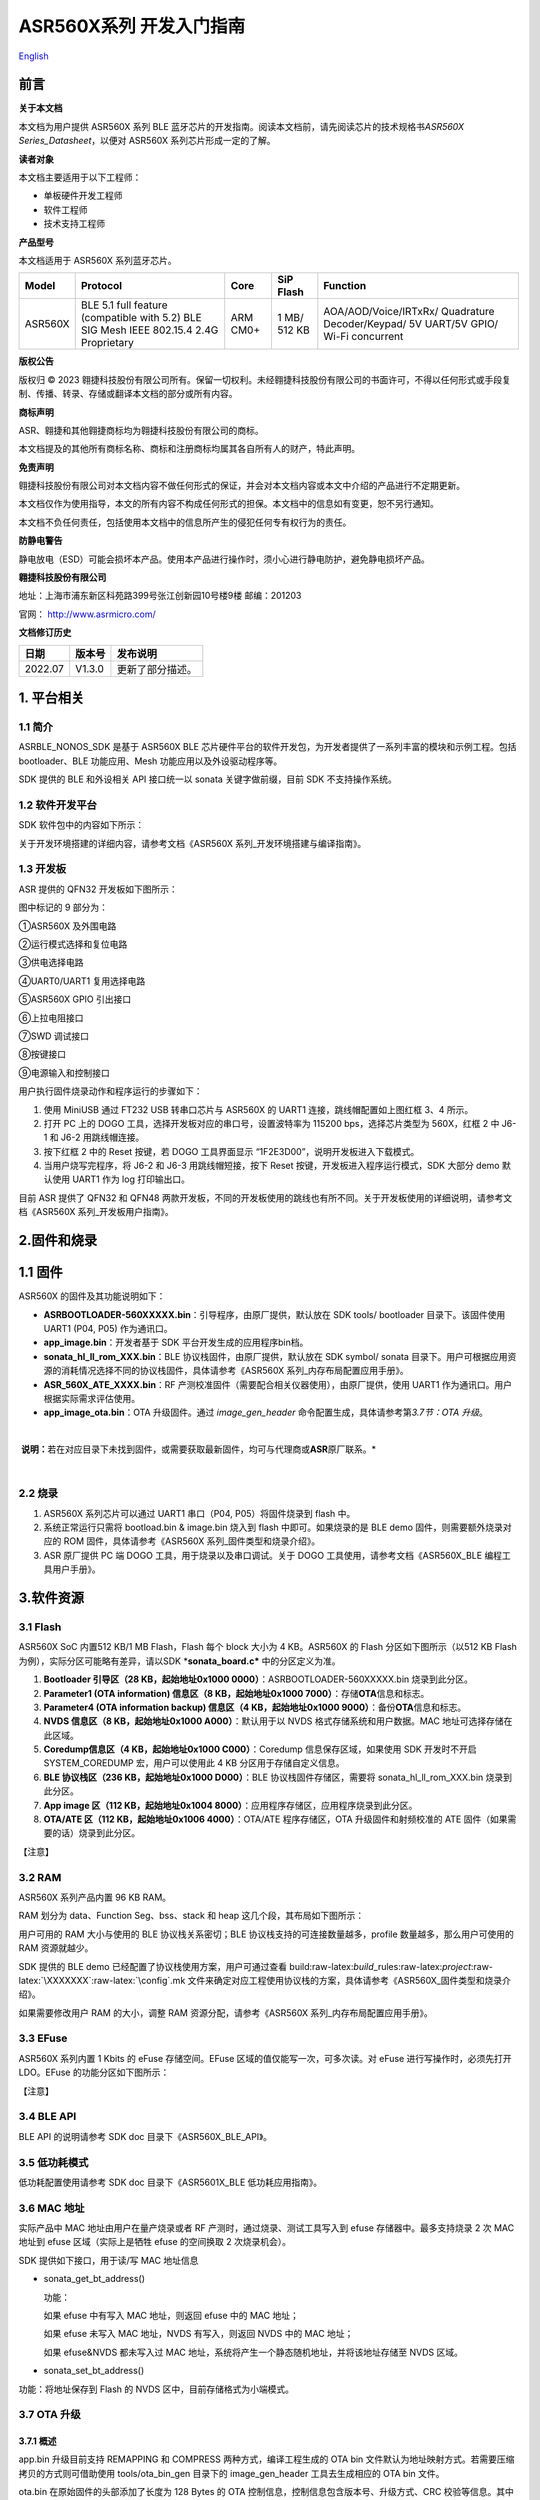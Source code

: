 .. role:: raw-latex(raw)
   :format: latex
..

**ASR560X系列** 开发入门指南
============================
`English <https://asriot.readthedocs.io/en/latest/ASR560X/Quick-Start/Developer_Guide.html>`_


前言
----

**关于本文档**

本文档为用户提供 ASR560X 系列 BLE 蓝牙芯片的开发指南。阅读本文档前，请先阅读芯片的技术规格书\ *ASR560X Series_Datasheet*\ ，以便对 ASR560X 系列芯片形成一定的了解。

**读者对象**

本文档主要适用于以下工程师：

-  单板硬件开发工程师
-  软件工程师
-  技术支持工程师

**产品型号**

本文档适用于 ASR560X 系列蓝牙芯片。

+---------+----------------------------------------------------------------------------------------+----------+--------------+------------------------------------------------------------------------------------+
| Model   | Protocol                                                                               | Core     | SiP Flash    | Function                                                                           |
+=========+========================================================================================+==========+==============+====================================================================================+
| ASR560X | BLE 5.1 full feature (compatible with 5.2) BLE SIG Mesh IEEE 802.15.4 2.4G Proprietary | ARM CM0+ | 1 MB/ 512 KB | AOA/AOD/Voice/IRTxRx/ Quadrature Decoder/Keypad/ 5V UART/5V GPIO/ Wi-Fi concurrent |
+---------+----------------------------------------------------------------------------------------+----------+--------------+------------------------------------------------------------------------------------+

**版权公告**

版权归 © 2023 翱捷科技股份有限公司所有。保留一切权利。未经翱捷科技股份有限公司的书面许可，不得以任何形式或手段复制、传播、转录、存储或翻译本文档的部分或所有内容。

**商标声明**

ASR、翱捷和其他翱捷商标均为翱捷科技股份有限公司的商标。

本文档提及的其他所有商标名称、商标和注册商标均属其各自所有人的财产，特此声明。

**免责声明**

翱捷科技股份有限公司对本文档内容不做任何形式的保证，并会对本文档内容或本文中介绍的产品进行不定期更新。

本文档仅作为使用指导，本文的所有内容不构成任何形式的担保。本文档中的信息如有变更，恕不另行通知。

本文档不负任何责任，包括使用本文档中的信息所产生的侵犯任何专有权行为的责任。

**防静电警告**

静电放电（ESD）可能会损坏本产品。使用本产品进行操作时，须小心进行静电防护，避免静电损坏产品。

**翱捷科技股份有限公司**

地址：上海市浦东新区科苑路399号张江创新园10号楼9楼 邮编：201203

官网： http://www.asrmicro.com/

**文档修订历史**

======== ========== ================
**日期** **版本号** **发布说明**
======== ========== ================
2022.07  V1.3.0     更新了部分描述。
======== ========== ================

1. 平台相关
-----------

1.1 简介
~~~~~~~~

ASRBLE_NONOS_SDK 是基于 ASR560X BLE 芯片硬件平台的软件开发包，为开发者提供了一系列丰富的模块和示例工程。包括 bootloader、BLE 功能应用、Mesh 功能应用以及外设驱动程序等。

SDK 提供的 BLE 和外设相关 API 接口统一以 sonata 关键字做前缀，目前 SDK 不支持操作系统。

1.2 软件开发平台
~~~~~~~~~~~~~~~~

SDK 软件包中的内容如下所示：

|image1|

关于开发环境搭建的详细内容，请参考文档《ASR560X 系列_开发环境搭建与编译指南》。

1.3 开发板
~~~~~~~~~~

ASR 提供的 QFN32 开发板如下图所示：

|image2|

图中标记的 9 部分为：

①ASR560X 及外围电路

②运行模式选择和复位电路

③供电选择电路

④UART0/UART1 复用选择电路

⑤ASR560X GPIO 引出接口

⑥上拉电阻接口

⑦SWD 调试接口

⑧按键接口

⑨电源输入和控制接口

用户执行固件烧录动作和程序运行的步骤如下：

1. 使用 MiniUSB 通过 FT232 USB 转串口芯片与 ASR560X 的 UART1 连接，跳线帽配置如上图红框 3、4 所示。

2. 打开 PC 上的 DOGO 工具，选择开发板对应的串口号，设置波特率为 115200 bps，选择芯片类型为 560X，红框 2 中 J6-1 和 J6-2 用跳线帽连接。

3. 按下红框 2 中的 Reset 按键，若 DOGO 工具界面显示 “1F2E3D00”，说明开发板进入下载模式。

4. 当用户烧写完程序，将 J6-2 和 J6-3 用跳线帽短接，按下 Reset 按键，开发板进入程序运行模式，SDK 大部分 demo 默认使用 UART1 作为 log 打印输出口。

目前 ASR 提供了 QFN32 和 QFN48 两款开发板，不同的开发板使用的跳线也有所不同。关于开发板使用的详细说明，请参考文档《ASR560X 系列_开发板用户指南》。

2.固件和烧录
------------

1.1 固件
--------

ASR560X 的固件及其功能说明如下：

-  **ASRBOOTLOADER-560XXXXX.bin**\ ：引导程序，由原厂提供，默认放在 SDK tools/ bootloader 目录下。该固件使用 UART1 (P04, P05) 作为通讯口。
-  **app_image.bin**\ ：开发者基于 SDK 平台开发生成的应用程序bin档。
-  **sonata_hl_ll_rom_XXX.bin**\ ：BLE 协议栈固件，由原厂提供，默认放在 SDK symbol/ sonata 目录下。用户可根据应用资源的消耗情况选择不同的协议栈固件，具体请参考《ASR560X 系列_内存布局配置应用手册》。
-  **ASR_560X_ATE_XXXX.bin**\ ：RF 产测校准固件（需要配合相关仪器使用），由原厂提供，使用 UART1 作为通讯口。用户根据实际需求评估使用。
-  **app_image_ota.bin**\ ：OTA 升级固件。通过 *image_gen_header* 命令配置生成，具体请参考第\ *3.7节：OTA 升级*\ 。

​

​ **说明：**\ 若在对应目录下未找到固件，或需要获取最新固件，均可与代理商或\ **ASR**\ 原厂联系。\*

​

2.2 烧录
~~~~~~~~

1. ASR560X 系列芯片可以通过 UART1 串口（P04, P05）将固件烧录到 flash 中。

2. 系统正常运行只需将 bootload.bin & image.bin 烧入到 flash 中即可。如果烧录的是 BLE demo 固件，则需要额外烧录对应的 ROM 固件，具体请参考《ASR560X 系列_固件类型和烧录介绍》。

3. ASR 原厂提供 PC 端 DOGO 工具，用于烧录以及串口调试。关于 DOGO 工具使用，请参考文档《ASR560X_BLE 编程工具用户手册》。

3.软件资源
----------

3.1 Flash
~~~~~~~~~

ASR560X SoC 内置512 KB/1 MB Flash，Flash 每个 block 大小为 4 KB。ASR560X 的 Flash 分区如下图所示（以512 KB Flash 为例），实际分区可能略有差异，请以SDK \*\ **sonata_board.c\*** 中的分区定义为准。

|image3|

1. **Bootloader 引导区（28 KB，起始地址0x1000 0000）**\ ：ASRBOOTLOADER-560XXXXX.bin 烧录到此分区。

2. **Parameter1 (OTA information) 信息区（8 KB，起始地址0x1000 7000）**\ ：存储\ **OTA**\ 信息和标志。

3. **Parameter4 (OTA information backup) 信息区（4 KB，起始地址0x1000 9000）**\ ：备份\ **OTA**\ 信息和标志。

4. **NVDS 信息区（8 KB，起始地址0x1000 A000）**\ ：默认用于以 NVDS 格式存储系统和用户数据。MAC 地址可选择存储在此区域。

5. **Coredump信息区（4 KB，起始地址0x1000 C000）**\ ：Coredump 信息保存区域，如果使用 SDK 开发时不开启 SYSTEM_COREDUMP 宏，用户可以使用此 4 KB 分区用于存储自定义信息。

6. **BLE 协议栈区（236 KB，起始地址0x1000 D000）**\ ：BLE 协议栈固件存储区，需要将 sonata_hl_ll_rom_XXX.bin 烧录到此分区。

7. **App image 区（112 KB，起始地址0x1004 8000）**\ ：应用程序存储区，应用程序烧录到此分区。

8. **OTA/ATE 区（112 KB，起始地址0x1006 4000）**\ ：OTA/ATE 程序存储区，OTA 升级固件和射频校准的 ATE 固件（如果需要的话）烧录到此分区。

【注意】

3.2 RAM
~~~~~~~

ASR560X 系列产品内置 96 KB RAM。

RAM 划分为 data、Function Seg、bss、stack 和 heap 这几个段，其布局如下图所示：

|image4|

用户可用的 RAM 大小与使用的 BLE 协议栈关系密切；BLE 协议栈支持的可连接数量越多，profile 数量越多，那么用户可使用的 RAM 资源就越少。

SDK 提供的 BLE demo 已经配置了协议栈使用方案，用户可通过查看 build:raw-latex:`\build`\_rules:raw-latex:`\project`:raw-latex:`\XXXXXXX`:raw-latex:`\config`.mk 文件来确定对应工程使用协议栈的方案，具体请参考《ASR560X_固件类型和烧录介绍》。

如果需要修改用户 RAM 的大小，调整 RAM 资源分配，请参考《ASR560X 系列_内存布局配置应用手册》。

3.3 EFuse
~~~~~~~~~

ASR560X 系列内置 1 Kbits 的 eFuse 存储空间。EFuse 区域的值仅能写一次，可多次读。对 eFuse 进行写操作时，必须先打开 LDO。EFuse 的功能分区如下图所示：

|image5|

【注意】

3.4 BLE API
~~~~~~~~~~~

BLE API 的说明请参考 SDK doc 目录下《ASR560X_BLE_API》。

3.5 低功耗模式
~~~~~~~~~~~~~~

低功耗配置使用请参考 SDK doc 目录下《ASR5601X_BLE 低功耗应用指南》。

3.6 MAC 地址
~~~~~~~~~~~

实际产品中 MAC 地址由用户在量产烧录或者 RF 产测时，通过烧录、测试工具写入到 efuse 存储器中。最多支持烧录 2 次 MAC 地址到 efuse 区域（实际上是牺牲 efuse 的空间换取 2 次烧录机会）。

SDK 提供如下接口，用于读/写 MAC 地址信息

-  sonata_get_bt_address()

   功能：

   如果 efuse 中有写入 MAC 地址，则返回 efuse 中的 MAC 地址；

   如果 efuse 未写入 MAC 地址，NVDS 有写入，则返回 NVDS 中的 MAC 地址；

   如果 efuse&NVDS 都未写入过 MAC 地址，系统将产生一个静态随机地址，并将该地址存储至 NVDS 区域。

-  sonata_set_bt_address()

功能：将地址保存到 Flash 的 NVDS 区中，目前存储格式为小端模式。

3.7 OTA 升级
~~~~~~~~~~~

3.7.1 概述
^^^^^^^^^^

app.bin 升级目前支持 REMAPPING 和 COMPRESS 两种方式，编译工程生成的 OTA bin 文件默认为地址映射方式。若需要压缩拷贝的方式则可借助使用 tools/ota_bin_gen 目录下的 image_gen_header 工具去生成相应的 OTA bin 文件。

ota.bin 在原始固件的头部添加了长度为 128 Bytes 的 OTA 控制信息，控制信息包含版本号、升级方式、CRC 校验等信息。其中版本号可以用于版本升级检测，此功能默认关闭（无版本检查功能）。

ROM 固件对应的 OTA bin 文件可使用 tools/ota_bin_gen 目录下的 image_gen_header 工具生成（ROM 不存在 REMAPPING 和 COMPRESS 方式之分）。

**image_gen_header 工具使用说明：**

**Image_gen_header.exe 参数 1 -d 参数 2 -b 参数 3 -t 参数 4**\ （有大小写区分）

参数1：应用程序 bin 文件名

参数2：-d (必须使用 SONATA)，设置芯片类型，用于生成 OTA 固件的 image_token。

参数3：-b (根据应用选择 COMPRESS 或 REMAPPING 方式)，用于设置 OTA 固件升级的实现方式。

参数4：-t (可缺省，参数 4：APP, ROM)，用于设置 image 是 APP 升级固件或是 ROM 升级固件，缺省时默认是生成 APP 升级固件。

OTA 固件的配置脚本在 build/rules/project/***demo/gen_ota_bin.mk 路径中。在编译生成 bin 文件的时候，SDK 会根据此脚本在工程 out 目录下自动生成 OTA 的 bin 文件。

为了生成不同升级策略的 app_image_ota.bin, 用户需要在 tools/ota_bin_gen 目录下找到 image_gen_header 可执行文件，并根据需求按如下说明进行配置且生成 app_image_ota.bin。

示例：\ **./image_gen_header.exe** sonata_hl_data_trans_demo.bin -d SONATA -b REMAPPING -t APP

1. 首先将需要生成 OTA bin 文件的原 bin 文件拷贝在该工具的目录下。

2. 运行此命令后，在该工具的文件夹下会生成 sonata_hl_data_trans_demo_ota.bin。

3.7.2 压缩拷贝（COMPRESS）
^^^^^^^^^^^^^^^^^^^^^^^^^^

以 512 KB 内置 Flash 举例说明如下：

|image6|

压缩拷贝升级主要流程如上图所示：

1. 应用从对端获取到升级数据后，会先将数据写入至 OTA 分区对应的 Flash 地址。在写入数据的过程中系统会做一些安全检查，例如版本检查（默认未开启此功能）、传输数据的校验等，当安全检查未通过时系统返回错误信息，升级失败。只有当安全检查通过系统才设置 boot 标志位，表明 OTA 分区中升级 bin 文件有效，且系统重启。

2. 系统重启，在 bootloader 阶段会对 boot 标志位进行检查。

3. 当检查到升级标志位生效，bootloader 首先会校验 OTA 分区中压缩数据的有效性，校验通过后会将 OTA 区域中的数据解压缩，并拷贝到 app_image 分区。如果有效性检查未通过则清除 OTA INFO 区中的 OTA 标志位，然后跳转到 app_image 区运行。

4. 拷贝完成后会对数据完整性进行检查。

5. 数据完整则清除 OTA INFO 区中 boot 的标志位。

6. 因为升级标志位被清除，后续 bootloader 将直接跳转至 app_image 区域运行。

3.7.3 地址映射（REMAPPING）
^^^^^^^^^^^^^^^^^^^^^^^^^^^

以512 KB 内置 Flash 举例说明如下：

|image7|

地址映射升级的主要实现如上图，其依赖于系统对逻辑地址和 Flash 物理地址的映射功能。

1. 第一次升级时，会先将 OTA 数据写入至逻辑地址 0x1006 4000 的位置。在写入数据的过程中系统会做一些安全检查，例如版本检查（默认未开启此功能）、传输数据的校验等，当安全检查未通过时系统返回错误信息，升级失败。只有当安全检查通过系统才设置 boot 标志位，表明 OTA 分区中升级 bin 文件有效，且系统重启。

2. 系统重启，在 bootloader 阶段会对 boot 标志位进行检查。

3. 当检查到升级标志位生效，bootloader 首先会校验升级数据的有效性。

   a) 如果有效性检查未通过，则清除 OTA INFO 区中的 OTA 标志位，维持原有跳转信息不变，跳转到原有应用区运行。

   b) 有效性检验通过，则将 app_image 区和 OTA 区的地址空间（逻辑地址）进行映射交换: app_image 区开始的逻辑地址映射为 0x1006 4000，OTA 区开始的逻辑地址映射为 0x1004 8000，然后 bootloader 会跳转到逻辑地址 0x1006 4000 处开始运行。

4. 第 2 次升级时，将升级数据 app_image_ota.bin 文件保存到逻辑地址 0x1004 8000 的区域，bootloader 会根据映射关系跳转到逻辑地址 0x1004 8000 的地方运行。

5. 后面第 3 次升级可以依次类推，升级文件会在逻辑地址 0x1004 8000和0x1006 4000 的区域上不停交替。程序运行时，bootloader 跳转到 0x1004 8000 的位置，然后根据映射关系，不断在逻辑地址 0x1004 8000 和 0x1006 4000 间切换。

   【说明】

3.7.4 OTA 接口
^^^^^^^^^^^^^

SDK 关于 OTA 功能的接口声明在 ota:raw-latex:`\ota`\_download.h 中，下面对主要 API 进行描述：

-  **int sonata_ota_init (const char \*version, uint32_t \*break_point)**

+-----------+--------------------------------------------------------------------------------------------------------------------------------------------------------------------------+
| **Items** | **Description**                                                                                                                                                          |
+===========+==========================================================================================================================================================================+
| Function  | 初始化OTA功能，擦除Flash中OTA information区域的数据，为本次升级做准备。                                                                                                  |
+-----------+--------------------------------------------------------------------------------------------------------------------------------------------------------------------------+
| Param     | **const char \*version:**\ 实际传入当前应用软件的版本，定义在SYS_APP_VERSION_SEG const char app_version[]数组中。 **uint32_t \*break_point**\ ：断点续传参数，暂未使用。 |
+-----------+--------------------------------------------------------------------------------------------------------------------------------------------------------------------------+
| Return    | Result: 0：成功，非0：失败                                                                                                                                               |
+-----------+--------------------------------------------------------------------------------------------------------------------------------------------------------------------------+
| Note      |                                                                                                                                                                          |
+-----------+--------------------------------------------------------------------------------------------------------------------------------------------------------------------------+

-  **int sonata_ota_write (unsigned int \*off, char \*in_buf, int in_buf_len);**

+-----------+----------------------------------------------------------------------------------------------------------------------------------------------------------------------------+
| **Items** | **Description**                                                                                                                                                            |
+===========+============================================================================================================================================================================+
| Function  | 向OTA区域写升级的数据。                                                                                                                                                    |
+-----------+----------------------------------------------------------------------------------------------------------------------------------------------------------------------------+
| Param     | **off**\ ：向OTA分区写数据的位置，例如：开始写数据则为0。 note：写成功后，off表示真实写入数据的长度。 **in_buf**\ ：要写数据的指针buf。 **in_buf_len**\ ：要写数据的长度。 |
+-----------+----------------------------------------------------------------------------------------------------------------------------------------------------------------------------+
| Return    | Result: 0：成功，非0：失败                                                                                                                                                 |
+-----------+----------------------------------------------------------------------------------------------------------------------------------------------------------------------------+
| Note      |                                                                                                                                                                            |
+-----------+----------------------------------------------------------------------------------------------------------------------------------------------------------------------------+

-  **int sonata_ota_read (unsigned int \*off, char \*out_buf, int out_buf_len);**

+-----------+-------------------------------------------------------------------------------------------------------------------------------------------------------------+
| **Items** | **Description**                                                                                                                                             |
+===========+=============================================================================================================================================================+
| Function  | 从OTA区域读数据。                                                                                                                                           |
+-----------+-------------------------------------------------------------------------------------------------------------------------------------------------------------+
| Param     | **off**\ ：从OTA区域读数据的位置。 note：读取成功后，off表示真实读取数据的长度。 **out_buf**\ ：读取数据存放的buf指针。 **out_buf_len**\ ：读取数据的长度。 |
+-----------+-------------------------------------------------------------------------------------------------------------------------------------------------------------+
| Return    | Result: 0：成功，非0：失败                                                                                                                                  |
+-----------+-------------------------------------------------------------------------------------------------------------------------------------------------------------+
| Note      |                                                                                                                                                             |
+-----------+-------------------------------------------------------------------------------------------------------------------------------------------------------------+

-  **int sonata_ota_set_boot (void);**

+-----------+--------------------------------------------------------------------------------------------------------+
| **Items** | **Description**                                                                                        |
+===========+========================================================================================================+
| Function  | 根据bin文件的头信息，校验接收bin文件的完整性，并设置OTA完成的状态和标志，并写入OTA information TAG区。 |
+-----------+--------------------------------------------------------------------------------------------------------+
| Param     | 无                                                                                                     |
+-----------+--------------------------------------------------------------------------------------------------------+
| Return    | Result: 0：成功，非0：失败                                                                             |
+-----------+--------------------------------------------------------------------------------------------------------+
| Note      |                                                                                                        |
+-----------+--------------------------------------------------------------------------------------------------------+

3.8 PIN MUX
-----------

 raw:: html

   <center>

**通用IO口Pin Mux-1**

==== ======== ====== ========= ========= ======== ======
Num. Pin Name Func=0 Func=1    Func=2    Func=3   Func=4
==== ======== ====== ========= ========= ======== ======
1    P00      NA     UART2_TXD I2C0_SCL  I2C1_SCL PWM10
2    P01      NA     UART2_RXD I2C0_SDA  I2C1_SDA PWM11
3    P02      GPIO2  UART0_TXD SPI0_CS   I2C0_SCL PWM0
4    P03      GPIO3  UART0_RXD SPI0_CLK  I2C0_SDA PWM1
5    P04      GPIO4  UART1_TXD SPI0_TXD  I2C1_SCL PWM2
6    P05      GPIO5  UART1_RXD SPI0_RXD  I2C1_SDA PWM3
7    P06      SWC    UART3_TXD SPI1_CS   I2S_SCLK PWM4
8    P07      SWD    UART3_RXD SPI1_CLK  I2S_LRCK PWM5
9    P08      GPIO8  UART2_TXD SPI1_TXD  I2S_DI   PWM6
10   P09      GPIO9  UART2_RXD SPI1_RXD  I2S_MCLK PWM7
11   P10      GPIO10 UART3_TXD IR1       I2S_DO   PWM8
12   P11      GPIO11 UART1_TXD SPI0_CS   I2C1_SCL PWM9
13   P12      GPIO12 UART1_RXD SPI0_CLK  I2C1_SDA PWM10
14   P13      GPIO13 UART3_TXD SPI0_TXD  I2C0_SCL PWM11
15   P14      GPIO14 UART3_RXD SPI0_RXD  I2C0_SDA PWM0
16   P15      GPIO15 UART0_TXD SPI1_CS   I2S_SCLK PWM1
17   P16      GPIO16 UART0_RXD SPI1_CLK  I2S_LRCK PWM2
18   P17      GPIO17 UART0_CTS SPI1_TXD  I2S_DI   PWM3
19   P18      GPIO18 UART0_RTS SPI1_RXD  I2S_MCLK PWM4
20   P19      GPIO19 UART2_TXD SPI0_CS   I2C0_SCL PWM5
21   P20      GPIO20 UART2_RXD SPI0_CLK  I2C0_SDA PWM6
22   P21      GPIO21 UART0_TXD SPI0_TXD  I2C1_SCL PWM7
23   P22      GPIO22 UART0_RXD SPI0_RXD  I2C1_SDA PWM8
24   P23      GPIO23 UART1_TXD SPI1_CS   I2C0_SCL PWM9
25   P24      GPIO24 UART1_RXD SPI1_CLK  I2C0_SDA PWM10
26   P25      GPIO25 UART3_TXD SPI1_TXD  I2C1_SCL PWM11
27   P26      GPIO26 UART3_RXD SPI1_RXD  I2C1_SDA PWM0
28   P27      GPIO27 UART1_TXD UART2_RXD I2C0_SCL PWM1
29   P28      GPIO28 UART1_RXD KEY_ROW4  I2C0_SDA PWM2
30   P29      GPIO29 UART2_TXD KEY_ROW5  I2S_DO   PWM3
==== ======== ====== ========= ========= ======== ======

.. raw:: html

   </center>

. raw:: html

   <center>

**通用IO口Pin Mux-2**

==== ======== ========= ========= ======================= ========
Num. Pin Name Func=5    Func=6    Func=7                  Func=8
==== ======== ========= ========= ======================= ========
1    P00      GPIO0     KEY_COL4  AXIS_2_P                NA
2    P01      GPIO1     KEY_COL5  AXIS_2_N                NA
3    P02      AXIS_0_P  KEY_ROW0  I2S_DI                  SWC
4    P03      AXIS_0_N  KEY_ROW1  I2S_MCLK                SWD
5    P04      UART0_CTS KEY_ROW2  LPUART_TXD\ `a <#bb>`__ I2C0_SCL
6    P05      UART0_RTS KEY_ROW3  LPUART_TXD\ `a <#bb>`__ I2C0_SDA
7    P06      AXIS_1_P  KEY_COL0  LPUART_TXD\ `a <#bb>`__ GPIO6
8    P07      AXIS_1_N  KEY_COL1  LPUART_TXD\ `a <#bb>`__ GPIO7
9    P08      AXIS_2_P  KEY_COL2  USB_DP                  NA
10   P09      AXIS_2_N  KEY_COL3  USB_DM                  NA
11   P10      UART0_CTS KEY_ROW4  NA                      NA
12   P11      AXIS_1_N  KEY_ROW4  SWC                     NA
13   P12      I2S_DO    KEY_ROW5  SWD                     NA
14   P13      AXIS_0_P  KEY_COL4  LPUART_TXD              NA
15   P14      AXIS_0_N  KEY_COL5  LPUART_TXD              NA
16   P15      AXIS_1_P  KEY_ROW6  USB_DP                  NA
17   P16      IR0       KEY_ROW7  USB_DM                  NA
18   P17      AXIS_2_P  KEY_COL6  SWC                     NA
19   P18      AXIS_2_N  KEY_COL7  SWD                     NA
20   P19      AXIS_0_P  KEY_ROW8  LPUART_TXD              NA
21   P20      AXIS_0_N  KEY_ROW9  LPUART_TXD              NA
22   P21      AXIS_1_P  KEY_ROW10 NA                      NA
23   P22      AXIS_1_N  KEY_ROW11 NA                      NA
24   P23      AXIS_2_P  KEY_ROW12 LPUART_TXD              NA
25   P24      AXIS_2_N  KEY_ROW13 LPUART_TXD              NA
26   P25      NA        KEY_ROW2  NA                      NA
27   P26      I2S_DO    KEY_ROW3  NA                      NA
28   P27      KEY_COL0  KEY_ROW0  NA                      NA
29   P28      KEY_COL1  KEY_ROW1  NA                      NA
30   P29      KEY_COL2  KEY_ROW4  NA                      NA
==== ======== ========= ========= ======================= ========

.. raw:: html

   </center>

-  QFN32 封装有 P00\ :sub:`P10，P27`\ P29 共 14 个 IO 口。QFN48 封装有 P00\ :sub:`P29 共 30 个 IO 口。其中P27`\ P29 可配置为 GPIO 或 analog IO。
-  引脚默认配置为 Func=0，如果 pinmux 配置成其它外设功能，需要使用 sonata_pinmux_config API 进行相应的配置。

3.9 外设及注意事项
~~~~~~~~~~~~~~~~~~

外设 API 接口请参考 SDK doc 目录下的《ASR560X 系列_外设用户指南》。

3.9.1 GPIO
^^^^^^^^^^

-  **开机默认驱动模式**

1. 开机默认芯片下拉输入。其中 P00&P01&P27 有特殊处理，不建议复用，具体请参考《ASR560X 系列_硬件设计指南》。

2. 驱动模式中的上拉/下拉都为芯片内部硬件驱动。

-  **支持的驱动模式**

1. 输入上拉：内置上拉电阻大约 50 KΩ

2. 输入下拉：内置下拉电阻大约 50 KΩ

3. 高阻输入

4. 推挽输出

5. 中断模式

6. 支持高电平、低电平、上升沿、下降沿四种触发方式，不支持双沿触发

-  **最大驱动电流**\ ：P02、P03、P04 和 P05 的最大驱动电流为 10 mA，其它最大驱动电流为 20 mA。
-  P27 有测试模式复用判断功能，设计时强烈建议不要用作 GPIO。如确实要使用，禁止作为输入使用，且需确保此 IO 外部没有上拉电路，以免芯片上电时检测到这个口有高电平，导致进入错误的启动模式。
-  P28/P29 配置为上拉输入时，上拉电阻较小，导致外部接到低电平后功耗会比较大，对于功耗要求较高的场景而言，可能存在限制，建议尽量避免将这两个引脚作为输入使用；P28/P29 推挽输出高电平时，在低功耗场景下芯片内部有 10 K 下拉电阻到地，功耗会比较大，对于功耗要求较高的场景而言，可能存在限制，建议尽量避免将这两个引脚作为输出使用。
-  VMICTM/MICP/MICN（P27/P28/P29）不能配置为高阻输入。

3.9.2 ADC
^^^^^^^^^

-  ASR560x 系列有 1 个 ADC 控制器，包括 8 路通用的 ADC、1 路温度采集 ADC、1 路供电电压采集 ADC。48PIN 的芯片从 P06 到 P13 依次对应 ADC CH0 ~ CH7，32PIN 的芯片从 P06 到 P10 依次对应 ADC CH0 ~ CH4，ADC 的应用请参考\ **ASR560X Aux Adc Application Notes**\ 。
-  普通 ADC 检测电压的范围为 0~1.2 V，基准源为 1.2 V。
-  音频通道 ADC 的引脚只能使用 P27、P28、P29，使用方法请参考《ASR560X 系列_硬件设计指南》。

.. _flash-1:

3.9.3 Flash
^^^^^^^^^^^

对 Flash 进行擦除和写动作，需先关闭系统中断。

​ 【注意】

3.9.4 NVDS
^^^^^^^^^^

NVDS 实际是对 Flash 用 key-value 方式的一种封装，方便用户层使用、写、读。NVDS 区的 API 接口分别为：

uint8_t sonata_fs_write(sonata_fs_tag_t tag, sonata_fs_len_t length, uint8_t \*buf)；

uint8_t sonata_fs_read(sonata_fs_tag_t tag, sonata_fs_len_t \* lengthPtr, uint8_t \*buf)。

NVDS 会根据 tag 值来保存和获取数据。例如：

保存 user1 的名字：sonata_fs_write (user1, “ASR”, sizeof(“ASR”), 1)；

获取 user1 的名字：sonata_fs_read (user1, pName, pNameLen)。

【注意】

3.10 测试
~~~~~~~~~

RF 测试时需要烧录相应的固件，具体测试固件以及使用方法请联系 ASR。

4.量产
------

项目进入量产阶段后，可以使用 MP_FG、MP_IFP_Pro/MP_Pro 工具进行批量生产，下面分别介绍这些工具的使用。

4.1 MP_FG 工具
~~~~~~~~~~~~~

MP_FG 工具可以将烧录到 Flash 中的 ASRBOOTLOADER-560XXXX.bin/app_image.bin/ sonata_hl_ll_rom_XXX.bin 等多个 bin 整合成一个 bin 档，以供 MP_IFP_Pro 烧录。下图为 MP_FG 工具的界面，如红色部分主要导入 3 个 bin 档，然后单击“Merge”按键合成 bin 档，产生的 bin 档在 output 目录下，具体请参考《MP_FG_Pro 多合一工具操作手册》。

|image8|

4.2 量产烧录工具
~~~~~~~~~~~~~~~~

ASR 提供了 MP_IFP_Pro 量产烧录工具，此工具可以一次将多合一 bin 档中的固件烧录到 Flash 中对应的分区。

MP_IFP_Pro 的特点：

-  支持 20 个设备拼板烧录

-  串口传输速率高达 921600 bps，设备烧录时间短

-  支持烧录 MAC 地址

-  支持频偏校准功能

-  支持写 Flash 区相同数据功能

5. 硬件资源
-----------

5.1 开发板原理图
~~~~~~~~~~~~~~~~

开发板的使用参考文档《ASR560X 系列_开发板用户指南》，ASR 提供开发板原理图、PCB 源文件。

5.2 用户硬件设计手册
~~~~~~~~~~~~~~~~~~~~

请参考《ASR560X 系列_硬件设计指南》\ *。*

5.3 硬件参考设计
~~~~~~~~~~~~~~~~

请参考《ASR560X 系列_最简参考电路》\ *。*


.. |image1| image:: ../../img/560X_开发入门指南/表1-1.png
.. |image2| image:: ../../img/560X_开发入门指南/图1-1.png
.. |image3| image:: ../../img/560X_开发入门指南/图3-1.png
.. |image4| image:: ../../img/560X_开发入门指南/图3-2.png
.. |image5| image:: ../../img/560X_开发入门指南/图3-3.png
.. |image6| image:: ../../img/560X_开发入门指南/图3-4.png
.. |image7| image:: ../../img/560X_开发入门指南/图3-5.png
.. |image8| image:: ../../img/560X_开发入门指南/图4-1.png
